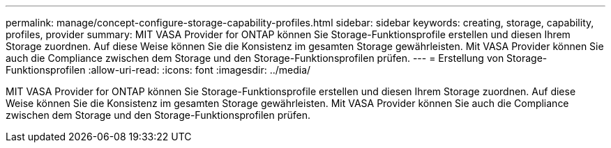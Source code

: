 ---
permalink: manage/concept-configure-storage-capability-profiles.html 
sidebar: sidebar 
keywords: creating, storage, capability, profiles, provider 
summary: MIT VASA Provider for ONTAP können Sie Storage-Funktionsprofile erstellen und diesen Ihrem Storage zuordnen. Auf diese Weise können Sie die Konsistenz im gesamten Storage gewährleisten. Mit VASA Provider können Sie auch die Compliance zwischen dem Storage und den Storage-Funktionsprofilen prüfen. 
---
= Erstellung von Storage-Funktionsprofilen
:allow-uri-read: 
:icons: font
:imagesdir: ../media/


[role="lead"]
MIT VASA Provider for ONTAP können Sie Storage-Funktionsprofile erstellen und diesen Ihrem Storage zuordnen. Auf diese Weise können Sie die Konsistenz im gesamten Storage gewährleisten. Mit VASA Provider können Sie auch die Compliance zwischen dem Storage und den Storage-Funktionsprofilen prüfen.

